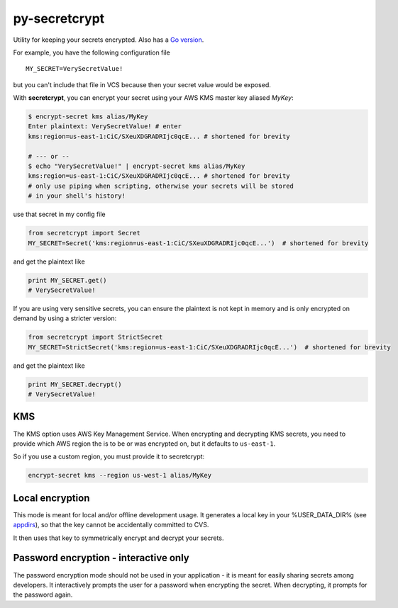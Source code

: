 py-secretcrypt
==============

|Circle CI|
|Codecov|

Utility for keeping your secrets encrypted. Also has a `Go
version <https://github.com/Zemanta/go-secretcrypt>`__.

For example, you have the following configuration file

::

    MY_SECRET=VerySecretValue!

but you can't include that file in VCS because then your secret value
would be exposed.

With **secretcrypt**, you can encrypt your secret using your AWS KMS
master key aliased *MyKey*:

.. code:: bash

    $ encrypt-secret kms alias/MyKey
    Enter plaintext: VerySecretValue! # enter
    kms:region=us-east-1:CiC/SXeuXDGRADRIjc0qcE... # shortened for brevity

    # --- or --
    $ echo "VerySecretValue!" | encrypt-secret kms alias/MyKey  
    kms:region=us-east-1:CiC/SXeuXDGRADRIjc0qcE... # shortened for brevity
    # only use piping when scripting, otherwise your secrets will be stored
    # in your shell's history!

use that secret in my config file

.. code:: python

    from secretcrypt import Secret
    MY_SECRET=Secret('kms:region=us-east-1:CiC/SXeuXDGRADRIjc0qcE...')  # shortened for brevity

and get the plaintext like

.. code:: python

    print MY_SECRET.get()
    # VerySecretValue!

If you are using very sensitive secrets, you can ensure the plaintext
is not kept in memory and is only encrypted on demand by using a stricter
version:

.. code:: python

    from secretcrypt import StrictSecret
    MY_SECRET=StrictSecret('kms:region=us-east-1:CiC/SXeuXDGRADRIjc0qcE...')  # shortened for brevity

and get the plaintext like

.. code:: python

    print MY_SECRET.decrypt()
    # VerySecretValue!

KMS
---

The KMS option uses AWS Key Management Service. When encrypting and
decrypting KMS secrets, you need to provide which AWS region the is to
be or was encrypted on, but it defaults to ``us-east-1``.

So if you use a custom region, you must provide it to secretcrypt:

.. code:: bash

    encrypt-secret kms --region us-west-1 alias/MyKey

Local encryption
----------------

This mode is meant for local and/or offline development usage. It
generates a local key in your %USER\_DATA\_DIR% (see
`appdirs <https://pypi.python.org/pypi/appdirs>`__), so that the key
cannot be accidentally committed to CVS.

It then uses that key to symmetrically encrypt and decrypt your secrets.

Password encryption - interactive only
-------------------

The password encryption mode should not be used in your application - it is
meant for easily sharing secrets among developers. It interactively prompts
the user for a password when encrypting the secret. When decrypting, it
prompts for the password again.


.. |Circle CI| image:: https://circleci.com/gh/Zemanta/py-secretcrypt.svg?style=svg
   :target: https://circleci.com/gh/Zemanta/py-secretcrypt
.. |Codecov| image:: https://codecov.io/gh/Zemanta/py-secretcrypt/branch/master/graph/badge.svg
  :target: https://codecov.io/gh/Zemanta/py-secretcrypt
